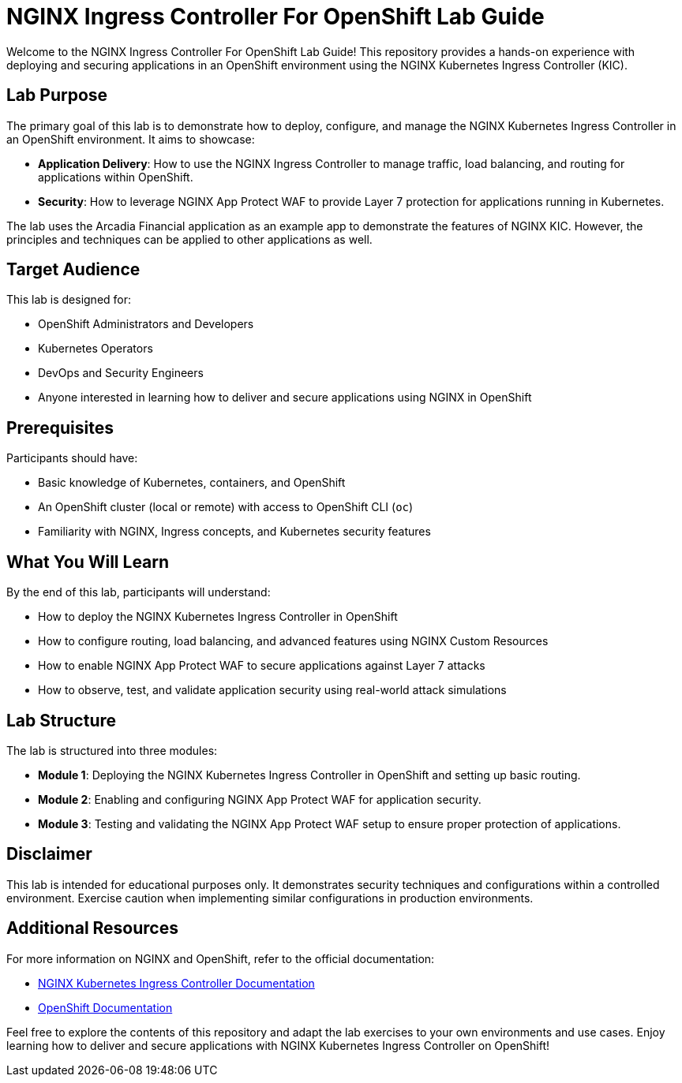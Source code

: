 = NGINX Ingress Controller For OpenShift Lab Guide
:toc: macro
:toclevels: 2
:icons: font

Welcome to the NGINX Ingress Controller For OpenShift Lab Guide! This repository provides a hands-on experience with deploying and securing applications in an OpenShift environment using the NGINX Kubernetes Ingress Controller (KIC).

== Lab Purpose

The primary goal of this lab is to demonstrate how to deploy, configure, and manage the NGINX Kubernetes Ingress Controller in an OpenShift environment. It aims to showcase:

* **Application Delivery**: How to use the NGINX Ingress Controller to manage traffic, load balancing, and routing for applications within OpenShift.
* **Security**: How to leverage NGINX App Protect WAF to provide Layer 7 protection for applications running in Kubernetes.

The lab uses the Arcadia Financial application as an example app to demonstrate the features of NGINX KIC. However, the principles and techniques can be applied to other applications as well.

== Target Audience

This lab is designed for:

* OpenShift Administrators and Developers
* Kubernetes Operators
* DevOps and Security Engineers
* Anyone interested in learning how to deliver and secure applications using NGINX in OpenShift

== Prerequisites

Participants should have:

* Basic knowledge of Kubernetes, containers, and OpenShift
* An OpenShift cluster (local or remote) with access to OpenShift CLI (`oc`)
* Familiarity with NGINX, Ingress concepts, and Kubernetes security features

== What You Will Learn

By the end of this lab, participants will understand:

* How to deploy the NGINX Kubernetes Ingress Controller in OpenShift
* How to configure routing, load balancing, and advanced features using NGINX Custom Resources
* How to enable NGINX App Protect WAF to secure applications against Layer 7 attacks
* How to observe, test, and validate application security using real-world attack simulations

== Lab Structure

The lab is structured into three modules:

* **Module 1**: Deploying the NGINX Kubernetes Ingress Controller in OpenShift and setting up basic routing.
* **Module 2**: Enabling and configuring NGINX App Protect WAF for application security.
* **Module 3**: Testing and validating the NGINX App Protect WAF setup to ensure proper protection of applications.

== Disclaimer

This lab is intended for educational purposes only. It demonstrates security techniques and configurations within a controlled environment. Exercise caution when implementing similar configurations in production environments.

== Additional Resources

For more information on NGINX and OpenShift, refer to the official documentation:

* https://docs.nginx.com/nginx-ingress-controller/[NGINX Kubernetes Ingress Controller Documentation]
* https://docs.openshift.com/[OpenShift Documentation]

Feel free to explore the contents of this repository and adapt the lab exercises to your own environments and use cases. Enjoy learning how to deliver and secure applications with NGINX Kubernetes Ingress Controller on OpenShift!
